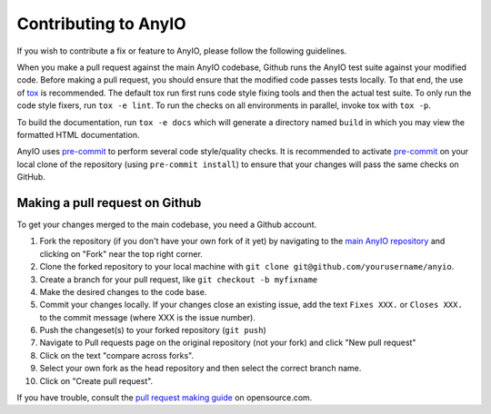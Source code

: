 Contributing to AnyIO
=====================

If you wish to contribute a fix or feature to AnyIO, please follow the following guidelines.

When you make a pull request against the main AnyIO codebase, Github runs the AnyIO test suite
against your modified code. Before making a pull request, you should ensure that the modified code
passes tests locally. To that end, the use of tox_ is recommended. The default tox run first runs
code style fixing tools and then the actual test suite. To only run the code style fixers, run
``tox -e lint``. To run the checks on all environments in parallel, invoke tox with ``tox -p``.

To build the documentation, run ``tox -e docs`` which will generate a directory named ``build``
in which you may view the formatted HTML documentation.

AnyIO uses pre-commit_ to perform several code style/quality checks. It is recommended to activate
pre-commit_ on your local clone of the repository (using ``pre-commit install``) to ensure that
your changes will pass the same checks on GitHub.

.. _tox: https://tox.readthedocs.io/en/latest/install.html
.. _pre-commit: https://pre-commit.com/#installation

Making a pull request on Github
-------------------------------

To get your changes merged to the main codebase, you need a Github account.

#. Fork the repository (if you don't have your own fork of it yet) by navigating to the
   `main AnyIO repository`_ and clicking on "Fork" near the top right corner.
#. Clone the forked repository to your local machine with
   ``git clone git@github.com/yourusername/anyio``.
#. Create a branch for your pull request, like ``git checkout -b myfixname``
#. Make the desired changes to the code base.
#. Commit your changes locally. If your changes close an existing issue, add the text
   ``Fixes XXX.`` or ``Closes XXX.`` to the commit message (where XXX is the issue number).
#. Push the changeset(s) to your forked repository (``git push``)
#. Navigate to Pull requests page on the original repository (not your fork) and click
   "New pull request"
#. Click on the text "compare across forks".
#. Select your own fork as the head repository and then select the correct branch name.
#. Click on "Create pull request".

If you have trouble, consult the `pull request making guide`_ on opensource.com.

.. _main AnyIO repository: https://github.com/agronholm/anyio
.. _pull request making guide: https://opensource.com/article/19/7/create-pull-request-github
